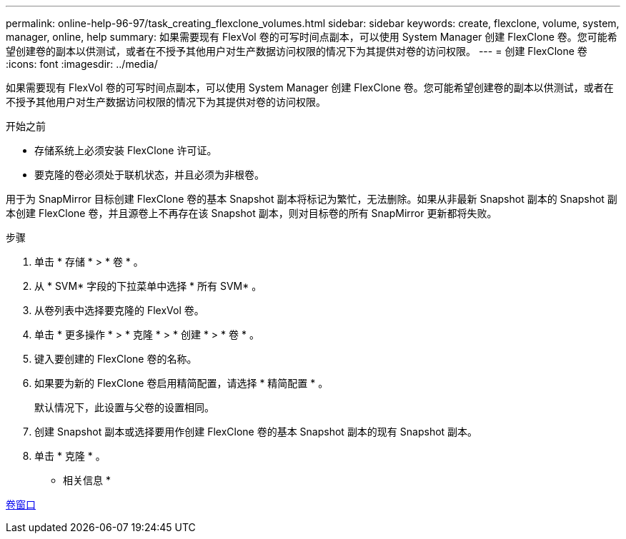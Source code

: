 ---
permalink: online-help-96-97/task_creating_flexclone_volumes.html 
sidebar: sidebar 
keywords: create, flexclone, volume, system, manager, online, help 
summary: 如果需要现有 FlexVol 卷的可写时间点副本，可以使用 System Manager 创建 FlexClone 卷。您可能希望创建卷的副本以供测试，或者在不授予其他用户对生产数据访问权限的情况下为其提供对卷的访问权限。 
---
= 创建 FlexClone 卷
:icons: font
:imagesdir: ../media/


[role="lead"]
如果需要现有 FlexVol 卷的可写时间点副本，可以使用 System Manager 创建 FlexClone 卷。您可能希望创建卷的副本以供测试，或者在不授予其他用户对生产数据访问权限的情况下为其提供对卷的访问权限。

.开始之前
* 存储系统上必须安装 FlexClone 许可证。
* 要克隆的卷必须处于联机状态，并且必须为非根卷。


用于为 SnapMirror 目标创建 FlexClone 卷的基本 Snapshot 副本将标记为繁忙，无法删除。如果从非最新 Snapshot 副本的 Snapshot 副本创建 FlexClone 卷，并且源卷上不再存在该 Snapshot 副本，则对目标卷的所有 SnapMirror 更新都将失败。

.步骤
. 单击 * 存储 * > * 卷 * 。
. 从 * SVM* 字段的下拉菜单中选择 * 所有 SVM* 。
. 从卷列表中选择要克隆的 FlexVol 卷。
. 单击 * 更多操作 * > * 克隆 * > * 创建 * > * 卷 * 。
. 键入要创建的 FlexClone 卷的名称。
. 如果要为新的 FlexClone 卷启用精简配置，请选择 * 精简配置 * 。
+
默认情况下，此设置与父卷的设置相同。

. 创建 Snapshot 副本或选择要用作创建 FlexClone 卷的基本 Snapshot 副本的现有 Snapshot 副本。
. 单击 * 克隆 * 。


* 相关信息 *

xref:reference_volumes_window.adoc[卷窗口]
